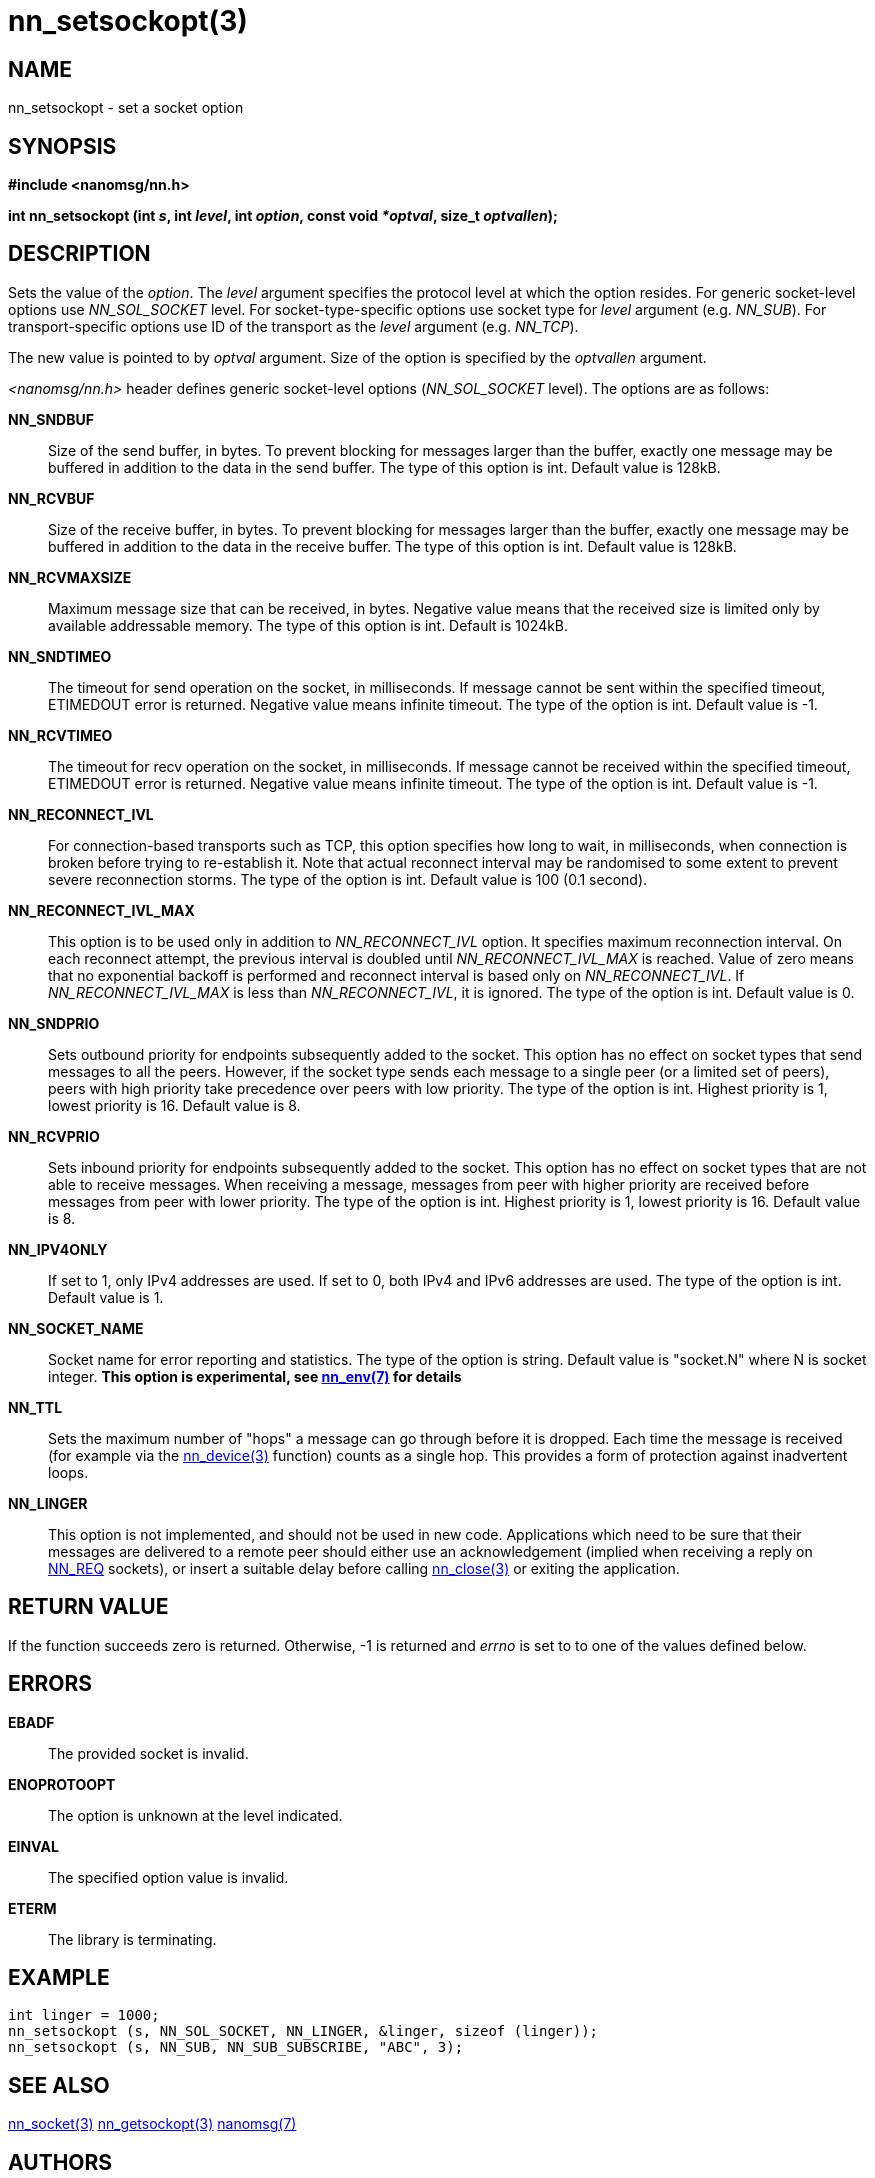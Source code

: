 nn_setsockopt(3)
================

NAME
----
nn_setsockopt - set a socket option


SYNOPSIS
--------
*#include <nanomsg/nn.h>*

*int nn_setsockopt (int 's', int 'level', int 'option', const void '*optval', size_t 'optvallen');*


DESCRIPTION
-----------
Sets the value of the 'option'. The 'level' argument specifies the protocol
level at which the option resides. For generic socket-level options use
_NN_SOL_SOCKET_ level. For socket-type-specific options use socket type
for 'level' argument (e.g. _NN_SUB_). For transport-specific options use ID of
the transport as the 'level' argument (e.g. _NN_TCP_).

The new value is pointed to by 'optval' argument. Size of the option is
specified by the 'optvallen' argument.

_<nanomsg/nn.h>_ header defines generic socket-level options
(_NN_SOL_SOCKET_ level). The options are as follows:

*NN_SNDBUF*::
    Size of the send buffer, in bytes. To prevent blocking for messages larger
    than the buffer, exactly one message may be buffered in addition to the data
    in the send buffer. The type of this option is int. Default value is 128kB.
*NN_RCVBUF*::
    Size of the receive buffer, in bytes. To prevent blocking for messages
    larger than the buffer, exactly one message may be buffered in addition
    to the data in the receive buffer. The type of this option is int. Default
    value is 128kB.
*NN_RCVMAXSIZE*::
    Maximum message size that can be received, in bytes. Negative value means
    that the received size is limited only by available addressable memory. The
    type of this option is int. Default is 1024kB.
*NN_SNDTIMEO*::
    The timeout for send operation on the socket, in milliseconds. If message
    cannot be sent within the specified timeout, ETIMEDOUT error is returned.
    Negative value means infinite timeout. The type of the option is int.
    Default value is -1.
*NN_RCVTIMEO*::
    The timeout for recv operation on the socket, in milliseconds. If message
    cannot be received within the specified timeout, ETIMEDOUT error is
    returned.  Negative value means infinite timeout. The type of the option
    is int. Default value is -1.
*NN_RECONNECT_IVL*::
    For connection-based transports such as TCP, this option specifies how
    long to wait, in milliseconds, when connection is broken before trying
    to re-establish it. Note that actual reconnect interval may be randomised
    to some extent to prevent severe reconnection storms. The type of the option
    is int. Default value is 100 (0.1 second).
*NN_RECONNECT_IVL_MAX*::
    This option is to be used only in addition to _NN_RECONNECT_IVL_ option.
    It specifies maximum reconnection interval. On each reconnect attempt,
    the previous interval is doubled until _NN_RECONNECT_IVL_MAX_ is reached.
    Value of zero means that no exponential backoff is performed and reconnect
    interval is based only on _NN_RECONNECT_IVL_. If _NN_RECONNECT_IVL_MAX_ is
    less than _NN_RECONNECT_IVL_, it is ignored. The type of the option is int.
    Default value is 0.
*NN_SNDPRIO*::
    Sets outbound priority for endpoints subsequently added to the socket. This
    option has no effect on socket types that send messages to all the peers.
    However, if the socket type sends each message to a single peer
    (or a limited set of peers), peers with high priority take precedence
    over peers with low priority. The type of the option is int. Highest
    priority is 1, lowest priority is 16. Default value is 8.
*NN_RCVPRIO*::
    Sets inbound priority for endpoints subsequently added to the socket. This
    option has no effect on socket types that are not able to receive messages.
    When receiving a message, messages from peer with higher priority are
    received before messages from peer with lower priority. The type of the
    option is int. Highest priority is 1, lowest priority is 16. Default value
    is 8.
*NN_IPV4ONLY*::
    If set to 1, only IPv4 addresses are used. If set to 0, both IPv4 and IPv6
    addresses are used. The type of the option is int. Default value is 1.
*NN_SOCKET_NAME*::
    Socket name for error reporting and statistics. The type of the option
    is string. Default value is "socket.N" where N is socket integer.
    *This option is experimental, see <<nn_env#,nn_env(7)>> for details*
*NN_TTL*::
    Sets the maximum number of "hops" a message can go through before
    it is dropped.  Each time the message is received (for example via
    the <<nn_device#,nn_device(3)>> function) counts as a single hop.
    This provides a form of protection against inadvertent loops.
*NN_LINGER*::
    This option is not implemented, and should not be used in new code.
    Applications which need to be sure that their messages are delivered
    to a remote peer should either use an acknowledgement (implied when
    receiving a reply on <<nn_reqrep#,NN_REQ>> sockets), or insert
    a suitable delay before calling <<nn_close#,nn_close(3)>> or
    exiting the application.



RETURN VALUE
------------
If the function succeeds zero is returned. Otherwise, -1 is
returned and 'errno' is set to to one of the values defined below.


ERRORS
------
*EBADF*::
The provided socket is invalid.
*ENOPROTOOPT*::
The option is unknown at the level indicated.
*EINVAL*::
The specified option value is invalid.
*ETERM*::
The library is terminating.

EXAMPLE
-------

----
int linger = 1000;
nn_setsockopt (s, NN_SOL_SOCKET, NN_LINGER, &linger, sizeof (linger));
nn_setsockopt (s, NN_SUB, NN_SUB_SUBSCRIBE, "ABC", 3);
----


SEE ALSO
--------
<<nn_socket#,nn_socket(3)>>
<<nn_getsockopt#,nn_getsockopt(3)>>
<<nanomsg#,nanomsg(7)>>

AUTHORS
-------
link:mailto:sustrik@250bpm.com[Martin Sustrik]
link:mailto:garrett@damore.org[Garrett D'Amore]


